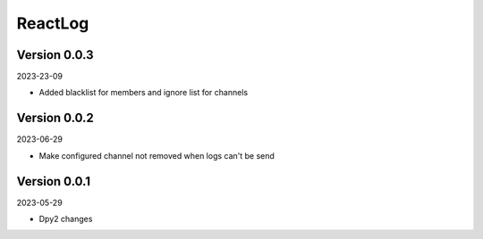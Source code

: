 .. _cl_reactlog:

********
ReactLog
********

=============
Version 0.0.3
=============

2023-23-09

- Added blacklist for members and ignore list for channels

=============
Version 0.0.2
=============

2023-06-29

- Make configured channel not removed when logs can't be send

=============
Version 0.0.1
=============

2023-05-29

- Dpy2 changes